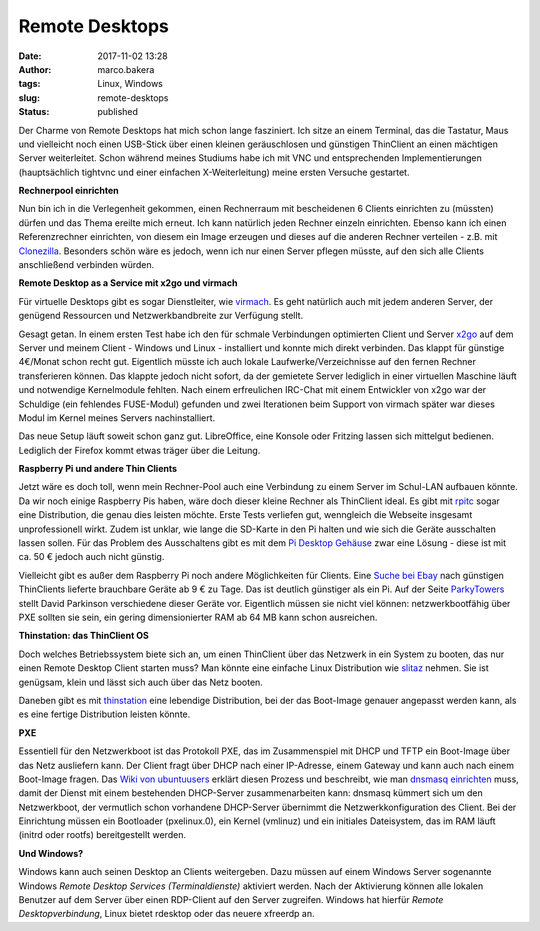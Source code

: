 Remote Desktops
###############
:date: 2017-11-02 13:28
:author: marco.bakera
:tags: Linux, Windows
:slug: remote-desktops
:status: published

|image0|

Der Charme von Remote Desktops hat mich schon lange fasziniert. Ich
sitze an einem Terminal, das die Tastatur, Maus und vielleicht noch
einen USB-Stick über einen kleinen geräuschlosen und günstigen
ThinClient an einen mächtigen Server weiterleitet. Schon während meines
Studiums habe ich mit VNC und entsprechenden Implementierungen
(hauptsächlich tightvnc und einer einfachen X-Weiterleitung) meine
ersten Versuche gestartet.

**Rechnerpool einrichten**

Nun bin ich in die Verlegenheit gekommen, einen Rechnerraum mit
bescheidenen 6 Clients einrichten zu (müssten) dürfen und das
Thema ereilte mich erneut. Ich kann natürlich jeden Rechner einzeln
einrichten. Ebenso kann ich einen Referenzrechner einrichten, von diesem
ein Image erzeugen und dieses auf die anderen Rechner verteilen - z.B.
mit `Clonezilla <http://clonezilla.org/>`__. Besonders schön wäre es
jedoch, wenn ich nur einen Server pflegen müsste, auf den sich alle
Clients anschließend verbinden würden.

**Remote Desktop as a Service mit x2go und virmach**

Für virtuelle Desktops gibt es sogar Dienstleiter, wie
`virmach <https://virmach.com>`__. Es geht natürlich auch mit jedem
anderen Server, der genügend Ressourcen und Netzwerkbandbreite zur
Verfügung stellt.

Gesagt getan. In einem ersten Test habe ich den für schmale Verbindungen
optimierten Client und Server `x2go <http://x2go.org/>`__ auf dem Server
und meinem Client - Windows und Linux - installiert und konnte mich
direkt verbinden. Das klappt für günstige 4€/Monat schon recht gut.
Eigentlich müsste ich auch lokale Laufwerke/Verzeichnisse auf den fernen
Rechner transferieren können. Das klappte jedoch nicht sofort, da der
gemietete Server lediglich in einer virtuellen Maschine läuft und
notwendige Kernelmodule fehlten. Nach einem erfreulichen IRC-Chat mit
einem Entwickler von x2go war der Schuldige (ein fehlendes FUSE-Modul)
gefunden und zwei Iterationen beim Support von virmach später war dieses
Modul im Kernel meines Servers nachinstalliert.

Das neue Setup läuft soweit schon ganz gut. LibreOffice, eine Konsole
oder Fritzing lassen sich mittelgut bedienen. Lediglich der Firefox
kommt etwas träger über die Leitung.

**Raspberry Pi und andere Thin Clients**

Jetzt wäre es doch toll, wenn mein Rechner-Pool auch eine Verbindung zu
einem Server im Schul-LAN aufbauen könnte. Da wir noch einige Raspberry
Pis haben, wäre doch dieser kleine Rechner als ThinClient ideal. Es gibt
mit `rpitc <https://rpitc.blogspot.de/>`__ sogar eine Distribution, die
genau dies leisten möchte. Erste Tests verliefen gut, wenngleich die
Webseite insgesamt unprofessionell wirkt. Zudem ist unklar, wie lange
die SD-Karte in den Pi halten und wie sich die Geräte ausschalten lassen
sollen. Für das Problem des Ausschaltens gibt es mit dem `Pi Desktop
Gehäuse <https://shop.heise.de/katalog/pi-desktop-gehause-kit>`__ zwar
eine Lösung - diese ist mit ca. 50 € jedoch auch nicht günstig.

Vielleicht gibt es außer dem Raspberry Pi noch andere Möglichkeiten für
Clients. Eine `Suche bei
Ebay <https://www.ebay.de/sch/i.html?_from=R40&_sacat=0&_sop=2&_nkw=thin+client&rt=nc&LH_BIN=1>`__
nach günstigen ThinClients lieferte brauchbare Geräte ab 9 € zu Tage.
Das ist deutlich günstiger als ein Pi. Auf der Seite
`ParkyTowers <http://www.parkytowers.me.uk/thin/index.shtml>`__ stellt
David Parkinson verschiedene dieser Geräte vor. Eigentlich müssen sie
nicht viel können: netzwerkbootfähig über PXE sollten sie sein, ein
gering dimensionierter RAM ab 64 MB kann schon ausreichen.

**Thinstation: das ThinClient OS**

Doch welches Betriebssystem biete sich an, um einen ThinClient über das
Netzwerk in ein System zu booten, das nur einen Remote Desktop Client
starten muss? Man könnte eine einfache Linux Distribution wie
`slitaz <http://slitaz.org/>`__ nehmen. Sie ist genügsam, klein und
lässt sich auch über das Netz booten.

Daneben gibt es mit
`thinstation <https://thinstation.github.io/thinstation/>`__ eine
lebendige Distribution, bei der das Boot-Image genauer angepasst werden
kann, als es eine fertige Distribution leisten könnte.

**PXE**

Essentiell für den Netzwerkboot ist das Protokoll PXE, das im
Zusammenspiel mit DHCP und TFTP ein Boot-Image über das Netz ausliefern
kann. Der Client fragt über DHCP nach einer IP-Adresse, einem Gateway
und kann auch nach einem Boot-Image fragen. Das `Wiki von
ubuntuusers <https://wiki.ubuntuusers.de/PXE-Boot/>`__ erklärt diesen
Prozess und beschreibt, wie man `dnsmasq
einrichten <https://wiki.ubuntuusers.de/PXE-Installation/>`__ muss,
damit der Dienst mit einem bestehenden DHCP-Server zusammenarbeiten
kann: dnsmasq kümmert sich um den Netzwerkboot, der vermutlich schon
vorhandene DHCP-Server übernimmt die Netzwerkkonfiguration des Client.
Bei der Einrichtung müssen ein Bootloader (pxelinux.0), ein Kernel
(vmlinuz) und ein initiales Dateisystem, das im RAM läuft (initrd oder
rootfs) bereitgestellt werden.

**Und Windows?**

Windows kann auch seinen Desktop an Clients weitergeben. Dazu müssen auf
einem Windows Server sogenannte Windows *Remote Desktop Services
(Terminaldienste)* aktiviert werden. Nach der Aktivierung können alle
lokalen Benutzer auf dem Server über einen RDP-Client auf den Server
zugreifen. Windows hat hierfür *Remote Desktopverbindung*, Linux bietet
rdesktop oder das neuere xfreerdp an.

.. |image0| image:: {filename}images/2017/11/preferences-desktop-remote-desktop-300px.png
   :class: alignnone size-full wp-image-2107
   :width: 300px
   :height: 300px
